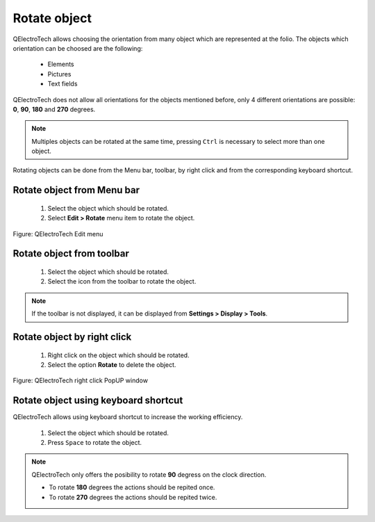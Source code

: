 .. _en/schema/rotate

=============
Rotate object
=============

QElectroTech allows choosing the orientation from many object which are represented at the folio. 
The objects which orientation can be choosed are the following:

    * Elements
    * Pictures
    * Text fields

QElectroTech does not allow all orientations for the objects mentioned before, only 4 different 
orientations are possible: **0**, **90**, **180** and **270** degrees.

.. note::

   Multiples objects can be rotated at the same time, pressing ``Ctrl`` is necessary to select more 
   than one object.

Rotating objects can be done from the Menu bar, toolbar, by right click and from the corresponding 
keyboard shortcut.

Rotate object from Menu bar
~~~~~~~~~~~~~~~~~~~~~~~~~~~

    1. Select the object which should be rotated.
    2. Select **Edit > Rotate** menu item to rotate the object.

.. figure:: graphics/qet_menu_edit.png
   :align: center

   Figure: QElectroTech Edit menu

Rotate object from toolbar
~~~~~~~~~~~~~~~~~~~~~~~~~~

    1. Select the object which should be rotated.
    2. Select the icon |icon_rotate| from the toolbar to rotate the object.

.. |icon_rotate| image:: graphics/qet_rotate_icon.png

.. note::

   If the toolbar is not displayed, it can be displayed from **Settings > Display > Tools**.

Rotate object by right click
~~~~~~~~~~~~~~~~~~~~~~~~~~~~

    1. Right click on the object which should be rotated.
    2. Select the option **Rotate** to delete the object.

.. figure:: graphics/qet_element_right_click.png
   :align: center

   Figure: QElectroTech right click PopUP window

Rotate object using keyboard shortcut
~~~~~~~~~~~~~~~~~~~~~~~~~~~~~~~~~~~~~

QElectroTech allows using keyboard shortcut to increase the working efficiency.

    1. Select the object which should be rotated.
    2. Press ``Space`` to rotate the object.

.. note::

    QElectroTech only offers the posibility to rotate **90** degress on the clock direction.

    * To rotate **180** degrees the actions should be repited once.
    * To rotate **270** degrees the actions should be repited twice.

.. seealso::

    For more information about QElectroTech keyboard shortcut, please refers to `Menu bar <../../en/interface/menubar.html>`_ section.